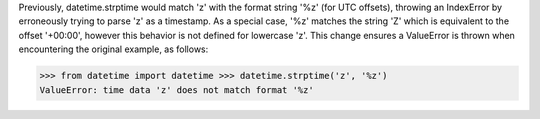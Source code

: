 Previously, datetime.strptime would match 'z' with the format string '%z'
(for UTC offsets), throwing an IndexError by erroneously trying to parse 'z'
as a timestamp. As a special case, '%z' matches the string 'Z' which is
equivalent to the offset '+00:00', however this behavior is not defined for
lowercase 'z'. This change ensures a ValueError is thrown when encountering
the original example, as follows:

>>> from datetime import datetime >>> datetime.strptime('z', '%z')
ValueError: time data 'z' does not match format '%z'
